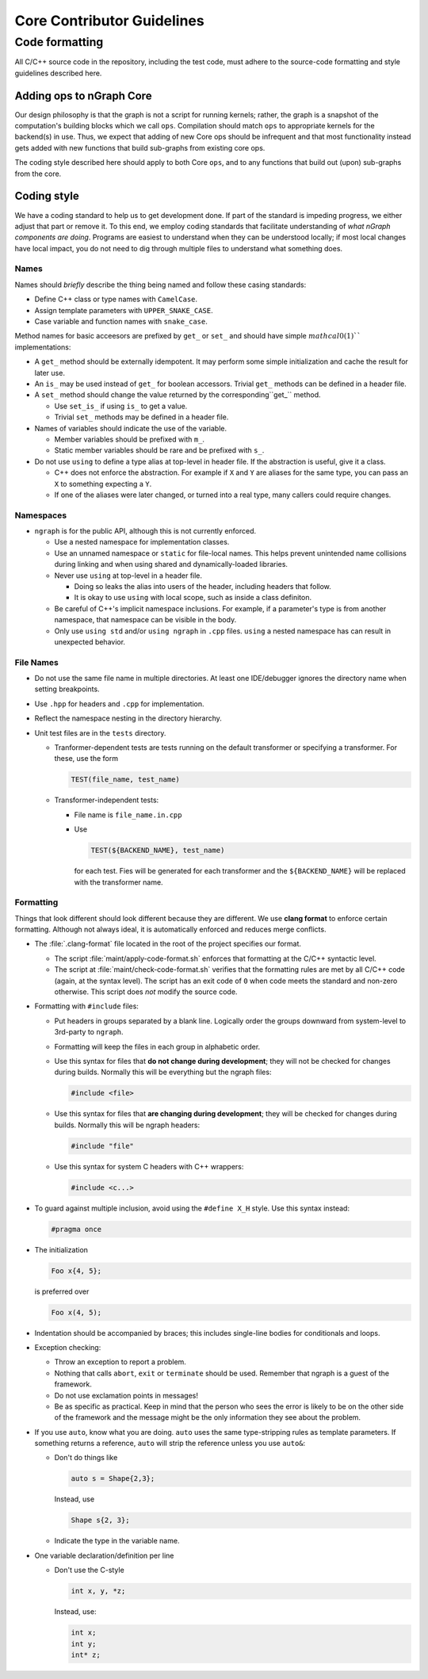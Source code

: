 .. code-contributor-README:

###########################
Core Contributor Guidelines
###########################

Code formatting
================

All C/C++ source code in the repository, including the test code, must adhere to 
the source-code formatting and style guidelines described here.

Adding ops to nGraph Core
-------------------------

Our design philosophy is that the graph is not a script for running kernels; 
rather, the graph is a snapshot of the computation's building blocks which we 
call ``ops``. Compilation should match ``ops`` to appropriate kernels for the 
backend(s) in use. Thus, we expect that adding of new Core ops should be 
infrequent and that most functionality instead gets added with new functions 
that build sub-graphs from existing core ops.  

The coding style described here should apply to both Core ``ops``, and to any 
functions that build out (upon) sub-graphs from the core.


Coding style  
-------------

We have a coding standard to help us to get development done. If part of the 
standard is impeding progress, we either adjust that part or remove it. To this 
end, we employ coding standards that facilitate understanding of *what nGraph 
components are doing*. Programs are easiest to understand when they can be 
understood locally; if most local changes have local impact, you do not need to 
dig through multiple files to understand what something does.

Names
~~~~~

Names should *briefly* describe the thing being named and follow these casing 
standards: 

- Define C++ class or type names with ``CamelCase``.
- Assign template parameters with ``UPPER_SNAKE_CASE``.
- Case variable and function names with ``snake_case``.
    
Method names for basic acceesors are prefixed by ``get_`` or ``set_`` and 
should have simple :math:`mathcal{0}(1)``` implementations:

- A ``get_`` method should be externally idempotent. It may perform some simple 
  initialization and cache the result for later use.

- An ``is_`` may be used instead of ``get_`` for boolean accessors. Trivial ``get_`` 
  methods can be defined in a header file.

- A ``set_`` method should change the value returned by the corresponding``get_`` 
  method.
  
  * Use ``set_is_`` if using ``is_`` to get a value.
  * Trivial ``set_`` methods may be defined in a header file.

- Names of variables should indicate the use of the variable.
  
  * Member variables should be prefixed with ``m_``.
  * Static member variables should be rare and be prefixed with ``s_``.

- Do not use ``using`` to define a type alias at top-level in header file.
  If the abstraction is useful, give it a class.
  
  * C++ does not enforce the abstraction. For example if ``X`` and ``Y`` are
    aliases for the same type, you can pass an ``X`` to something expecting a ``Y``.
  * If one of the aliases were later changed, or turned into a real type, many
    callers could require changes.


Namespaces
~~~~~~~~~~

- ``ngraph`` is for the public API, although this is not currently enforced.
  
  * Use a nested namespace for implementation classes.
  * Use an unnamed namespace or ``static`` for file-local names. This helps 
    prevent unintended name collisions during linking and when using shared 
    and dynamically-loaded libraries.
  * Never use ``using`` at top-level in a header file.
  
    - Doing so leaks the alias into users of the header, including headers that
      follow.
    - It is okay to use ``using`` with local scope, such as inside a class 
      definiton.
  * Be careful of C++'s implicit namespace inclusions. For example, if a 
    parameter's type is from another namespace, that namespace can be visible 
    in the body. 
  * Only use ``using std`` and/or ``using ngraph`` in ``.cpp`` files. ``using`` a
    nested namespace has can result in unexpected behavior.


File Names
~~~~~~~~~~

- Do not use the same file name in multiple directories. At least one 
  IDE/debugger ignores the directory name when setting breakpoints.

- Use ``.hpp`` for headers and ``.cpp`` for implementation.

- Reflect the namespace nesting in the directory hierarchy.

- Unit test files are in the ``tests`` directory.
  
  * Tranformer-dependent tests are tests running on the default transformer or 
    specifying a transformer. For these, use the form

    .. code-block:: cpp

       TEST(file_name, test_name)

  * Transformer-independent tests:
  
    - File name is ``file_name.in.cpp``
    - Use

      .. code-block:: sh

         TEST(${BACKEND_NAME}, test_name)

      for each test. Fies will be
      generated for each transformer and the ``${BACKEND_NAME}`` will be replaced
      with the transformer name.


Formatting
~~~~~~~~~~

Things that look different should look different because they are different. We 
use **clang format** to enforce certain formatting. Although not always ideal, 
it is automatically enforced and reduces merge conflicts.

- The :file:`.clang-format` file located in the root of the project specifies 
  our format.
  
  * The script :file:`maint/apply-code-format.sh` enforces that formatting
    at the C/C++ syntactic level.
  * The script at :file:`maint/check-code-format.sh` verifies that the formatting 
    rules are met by all C/C++ code (again, at the syntax level). The script has 
    an exit  code of ``0`` when code meets the standard and non-zero otherwise.  
    This script does *not* modify the source code.

- Formatting with ``#include`` files:
  
  * Put headers in groups separated by a blank line. Logically order the groups
    downward from system-level to 3rd-party to ``ngraph``.
  * Formatting will keep the files in each group in alphabetic order.
  * Use this syntax for files that **do not change during development**; they 
    will not be checked for changes during builds. Normally this will be  
    everything but the ngraph files:

    .. code-block:: cpp

       #include <file>
  
  * Use this syntax for files that **are changing during development**; they will
    be checked for changes during builds. Normally this will be ngraph headers:

    .. code-block:: cpp

       #include "file"

  * Use this syntax for system C headers with C++ wrappers:

    .. code-block:: cpp

       #include <c...>

- To guard against multiple inclusion, avoid using the ``#define X_H`` style. 
  Use this syntax instead: 

  .. code-block:: cpp

     #pragma once

- The initialization

  .. code-block:: cpp

     Foo x{4, 5};

  is preferred over

  .. code-block:: cpp

     Foo x(4, 5);

- Indentation should be accompanied by braces; this includes single-line bodies 
  for conditionals and loops.

- Exception checking:
  
  * Throw an exception to report a problem.
  * Nothing that calls ``abort``, ``exit`` or ``terminate`` should be used. Remember 
    that ngraph is a guest of the framework.
  * Do not use exclamation points in messages!
  * Be as specific as practical. Keep in mind that the person who sees the error 
    is likely to be on the other side of the framework and the message might be 
    the only information they see about the problem.

- If you use ``auto``, know what you are doing. ``auto`` uses the same 
  type-stripping rules as template parameters. If something returns a reference, 
  ``auto`` will strip the reference unless you use ``auto&``:
  
  * Don't do things like

    .. code-block:: cpp

       auto s = Shape{2,3};

    Instead, use

    .. code-block:: cpp

       Shape s{2, 3};

  * Indicate the type in the variable name.

- One variable declaration/definition per line

  - Don't use the C-style

    .. code-block:: cpp

       int x, y, *z;

    Instead, use:

    .. code-block:: cpp

       int x;
       int y;
       int* z;


